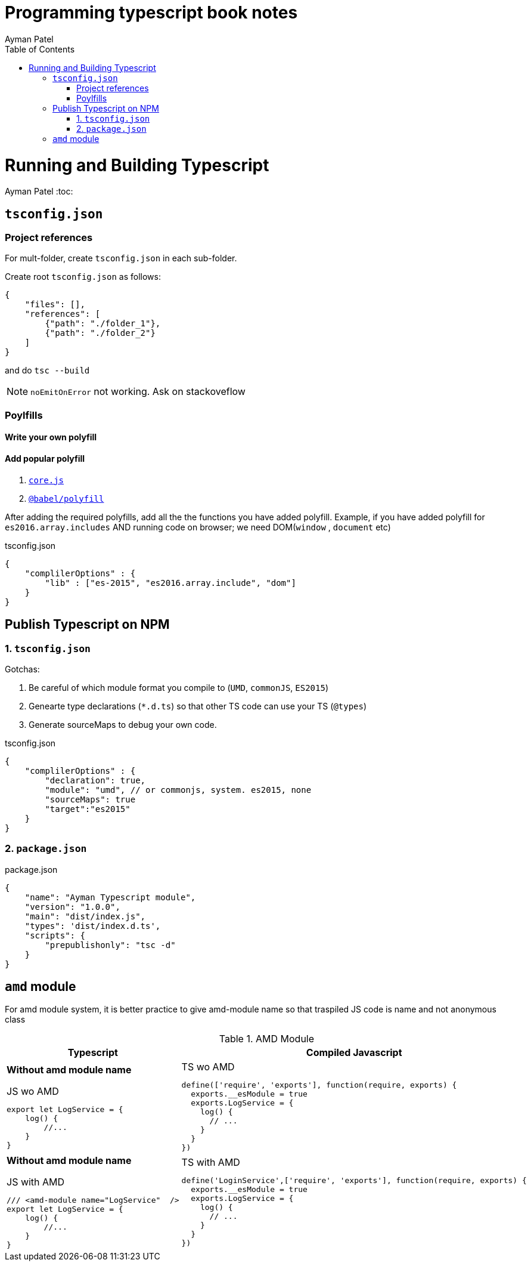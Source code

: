 = Programming typescript book notes
Ayman Patel
:toc:

= Running and Building Typescript
Ayman Patel
:toc:



== `tsconfig.json`


=== Project references

For mult-folder, create `tsconfig.json` in each sub-folder.

Create root `tsconfig.json` as follows:

```
{
    "files": [],
    "references": [
        {"path": "./folder_1"},
        {"path": "./folder_2"}
    ]
}
```

and do `tsc --build` 

NOTE: `noEmitOnError` not working. Ask on stackoveflow


=== Poylfills

==== Write your own polyfill

==== Add popular polyfill

1. https://npmjs.org/packages/core-js[`core.js`]

2. https://babeljs.io/docs/babel-polyfill[`@babel/polyfill`]

After adding the required polyfills, add all the the functions you have added polyfill. 
Example, if you have added polyfill for `es2016.array.includes` AND running code on browser; we need DOM(`window` , `document` etc)

[javascript]
.tsconfig.json
----
{
    "complilerOptions" : {
        "lib" : ["es-2015", "es2016.array.include", "dom"]
    }
}
----


== Publish Typescript on NPM


=== 1. `tsconfig.json`

Gotchas:

1. Be careful of which module format you compile to (`UMD`, `commonJS`, `ES2015`)
2. Genearte type declarations (`*.d.ts`) so that other TS code can use your TS (`@types`)
3. Generate sourceMaps to debug your own code.

[javascript]
.tsconfig.json
----
{
    "complilerOptions" : {
        "declaration": true, 
        "module": "umd", // or commonjs, system. es2015, none
        "sourceMaps": true
        "target":"es2015"
    }
}
----

=== 2. `package.json`


[javascript]
.package.json
----
{
    "name": "Ayman Typescript module",
    "version": "1.0.0",
    "main": "dist/index.js",
    "types": 'dist/index.d.ts',
    "scripts": {
        "prepublishonly": "tsc -d"
    }
}
----


== `amd` module

For amd module system, it is better practice to give amd-module name so that traspiled JS code is name and not anonymous class


.AMD Module
[#table-type-of-types]
|===
|Typescript| Compiled Javascript

a|

**Without amd module name**

[javascript]
.JS wo AMD
----
export let LogService = {
    log() {
        //...
    }
}
----



a|

[javascript]
.TS wo AMD
----
define(['require', 'exports'], function(require, exports) {
  exports.__esModule = true
  exports.LogService = {
    log() {
      // ...
    }
  }
})
----

a|

**Without amd module name**

[javascript]
.JS with AMD
----
/// <amd-module name="LogService"  />
export let LogService = {
    log() {
        //...
    }
}
----



a|

[javascript]
.TS with AMD
----
define('LoginService',['require', 'exports'], function(require, exports) {
  exports.__esModule = true
  exports.LogService = {
    log() {
      // ...
    }
  }
})
----

|===
